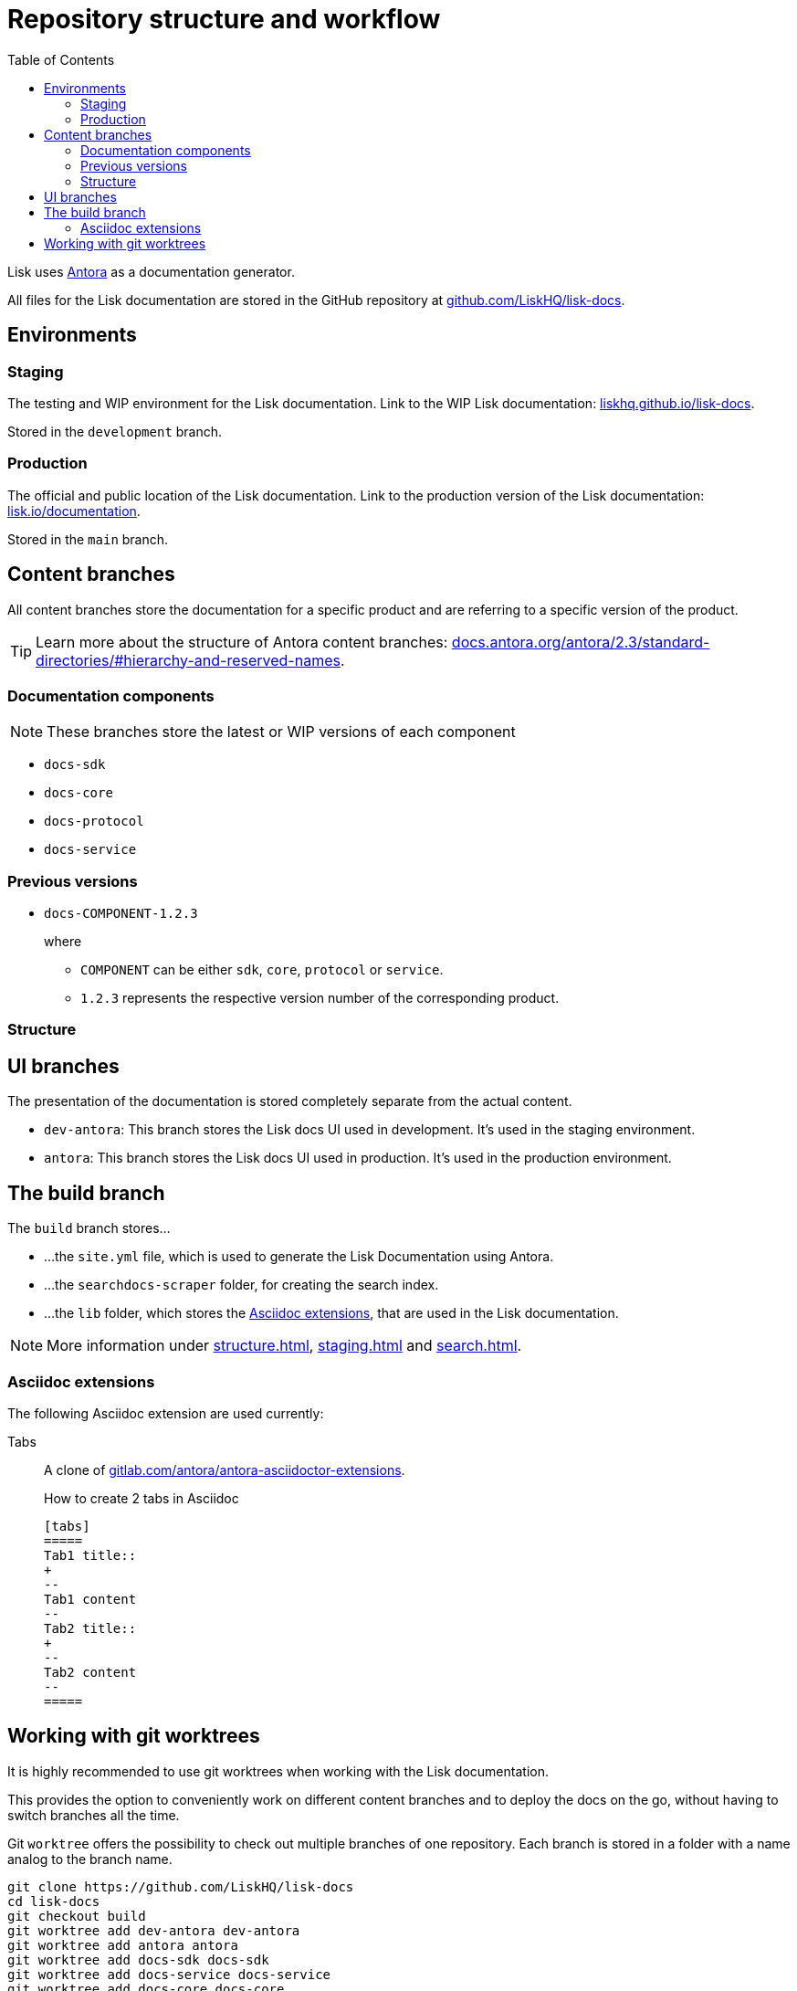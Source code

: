 = Repository structure and workflow
:hide-uri-scheme:
:idprefix:
:toc:
// External URLs:
:url_github_docs: git@github.com:LiskHQ/lisk-docs.git
:url_git_worktree: https://git-scm.com/docs/git-worktree
:url_antora: https://antora.org/
:url_antora_docs: https://docs.antora.org/antora/2.3/standard-directories/#hierarchy-and-reserved-names
:url_docs: https://lisk.io/documentation
:url_docs_staging: https://liskhq.github.io/lisk-docs
:url_github_docs: https://github.com/LiskHQ/lisk-docs
:url_gitlab_antora_extensions: https://gitlab.com/antora/antora-asciidoctor-extensions
// Project URLs:
:url_contributing: contributing.adoc
:url_search: search.adoc
:url_staging: staging.adoc
:url_structure: structure.adoc

Lisk uses {url_antora}[Antora^] as a documentation generator.

All files for the Lisk documentation are stored in the GitHub repository at {url_github_docs}[^].

== Environments

=== Staging

The testing and WIP environment for the Lisk documentation.
Link to the WIP Lisk documentation: {url_docs_staging}.

Stored in the `development` branch.

=== Production

The official and public location of the Lisk documentation.
Link to the production version of the Lisk documentation: {url_docs}.

Stored in the `main` branch.

== Content branches

All content branches store the documentation for a specific product and are referring to a specific version of the product.

TIP: Learn more about the structure of Antora content branches: {url_antora_docs}.

=== Documentation components

NOTE: These branches store the latest or WIP versions of each component

* `docs-sdk`
* `docs-core`
* `docs-protocol`
* `docs-service`

=== Previous versions

* `docs-COMPONENT-1.2.3`
+
where

** `COMPONENT` can be either `sdk`, `core`, `protocol` or `service`.
** `1.2.3` represents the respective version number of the corresponding product.

=== Structure

== UI branches

The presentation of the documentation is stored completely separate from the actual content.

* `dev-antora`: This branch stores the Lisk docs UI used in development.
It's used in the staging environment.
* `antora`: This branch stores the Lisk docs UI used in production.
It's used in the production environment.

== The build branch
The `build` branch stores...

* ...the `site.yml` file, which is used to generate the Lisk Documentation using Antora.
* ...the `searchdocs-scraper` folder, for creating the search index.
* ...the `lib` folder, which stores the <<Asciidoc extensions>>, that are used in the Lisk documentation.

NOTE: More information under xref:{url_structure}[], xref:{url_staging}[] and xref:{url_search}[].

=== Asciidoc extensions

The following Asciidoc extension are used currently:

Tabs::
A clone of {url_gitlab_antora_extensions}.
+
.How to create 2 tabs in Asciidoc
[source,asciidoc]
----
[tabs]
=====
Tab1 title::
+
--
Tab1 content
--
Tab2 title::
+
--
Tab2 content
--
=====
----


== Working with git worktrees

It is highly recommended to use git worktrees when working with the Lisk documentation.

This provides the option to conveniently work on different content branches and to deploy the docs on the go, without having to switch branches all the time.

Git `worktree` offers the possibility to check out multiple branches of one repository.
Each branch is stored in a folder with a name analog to the branch name.

[subs=attributes+]
```
git clone {url_github_docs}
cd lisk-docs
git checkout build
git worktree add dev-antora dev-antora
git worktree add antora antora
git worktree add docs-sdk docs-sdk
git worktree add docs-service docs-service
git worktree add docs-core docs-core
```

After setting up the worktree, the `build` branch should have several new folders, and should look similar to the structure shown below:

----
tree -L 1 -I 'node_modules'
.
├── antora <1>
├── dev-antora <2>
├── docs-core <3>
├── docs-sdk <4>
├── docs-service <5>
├── lib <6>
├── searchdocs-scraper <7>
├── master <8>
├── live <9>
├── live-site.yml <10>
└── site.yml <11>
----

<1> Stores the `antora` branch (UI).
<2> Stores the `dev-antora` branch (UI).
<3> Stores the `docs-core` branch (Content).
<4> Stores the `docs-sdk` branch (Content).
<5> Stores the `docs-service` branch (Content).
<6> Stores the extentions for Antora, which are used in the playbook files.
<7> Contains all files relates to the algolia docs scraper.
<8> Stores the `master` branch, which holds the staging documentation (HTML).
<9> Stores the `live` branch, which holds the production documentation (HTML).
<10> The playbook file for the production documentation.
<11> The playbook file for the staging documentation.

More information about `git worktree` can be found in the {url_git_worktree}[Git documentation reference^].
